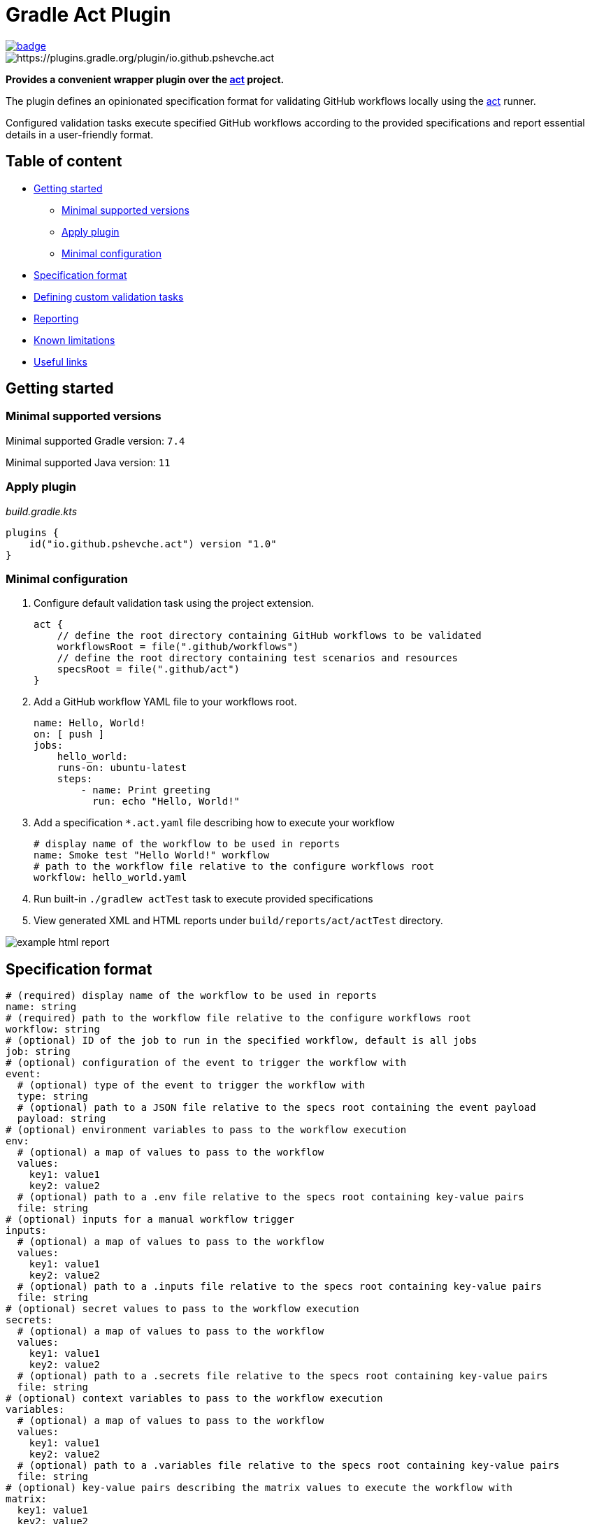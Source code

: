 = Gradle Act Plugin

[.float-group]
--
[.left]
image::https://github.com/pshevche/gradle-act-plugin/actions/workflows/build.yml/badge.svg[link=https://github.com/pshevche/gradle-act-plugin/actions/workflows/build.yml]

[.left]
image::https://img.shields.io/maven-metadata/v/https/plugins.gradle.org/m2/io/github/pshevche/act/io.github.pshevche.act.gradle.plugin/maven-metadata.xml.svg?colorB=007ec6&label=Gradle Plugin Portal[https://plugins.gradle.org/plugin/io.github.pshevche.act]
--

**Provides a convenient wrapper plugin over the https://github.com/nektos/act[act] project.**

The plugin defines an opinionated specification format for validating GitHub workflows locally using the https://github.com/nektos/act[act] runner.

Configured validation tasks execute specified GitHub workflows according to the provided specifications and report essential details in a user-friendly format.

== Table of content

* <<getting_started, Getting started>>
** <<compatibility, Minimal supported versions>>
** <<apply_plugin, Apply plugin>>
** <<minimal_configuration, Minimal configuration>>
* <<specification_format, Specification format>>
* <<custom_task, Defining custom validation tasks>>
* <<reporting, Reporting>>
* <<limitations, Known limitations>>
* <<useful_links, Useful links>>

[[getting_started]]
== Getting started

[[compatibility]]
=== Minimal supported versions

Minimal supported Gradle version: `7.4`

Minimal supported Java version: `11`

[[apply_plugin]]
=== Apply plugin

_build.gradle.kts_

[source,kotlin]
----
plugins {
    id("io.github.pshevche.act") version "1.0"
}
----

[[minimal_configuration]]
=== Minimal configuration

. Configure default validation task using the project extension.

    act {
        // define the root directory containing GitHub workflows to be validated
        workflowsRoot = file(".github/workflows")
        // define the root directory containing test scenarios and resources
        specsRoot = file(".github/act")
    }

. Add a GitHub workflow YAML file to your workflows root.

    name: Hello, World!
    on: [ push ]
    jobs:
        hello_world:
        runs-on: ubuntu-latest
        steps:
            - name: Print greeting
              run: echo "Hello, World!"

. Add a specification `*.act.yaml` file describing how to execute your workflow

    # display name of the workflow to be used in reports
    name: Smoke test "Hello World!" workflow
    # path to the workflow file relative to the configure workflows root
    workflow: hello_world.yaml

. Run built-in `./gradlew actTest` task to execute provided specifications
. View generated XML and HTML reports under `build/reports/act/actTest` directory.

image::docs/example_html_report.png[]

[[specification_format]]
== Specification format

[source,yaml]
----
# (required) display name of the workflow to be used in reports
name: string
# (required) path to the workflow file relative to the configure workflows root
workflow: string
# (optional) ID of the job to run in the specified workflow, default is all jobs
job: string
# (optional) configuration of the event to trigger the workflow with
event:
  # (optional) type of the event to trigger the workflow with
  type: string
  # (optional) path to a JSON file relative to the specs root containing the event payload
  payload: string
# (optional) environment variables to pass to the workflow execution
env:
  # (optional) a map of values to pass to the workflow
  values:
    key1: value1
    key2: value2
  # (optional) path to a .env file relative to the specs root containing key-value pairs
  file: string
# (optional) inputs for a manual workflow trigger
inputs:
  # (optional) a map of values to pass to the workflow
  values:
    key1: value1
    key2: value2
  # (optional) path to a .inputs file relative to the specs root containing key-value pairs
  file: string
# (optional) secret values to pass to the workflow execution
secrets:
  # (optional) a map of values to pass to the workflow
  values:
    key1: value1
    key2: value2
  # (optional) path to a .secrets file relative to the specs root containing key-value pairs
  file: string
# (optional) context variables to pass to the workflow execution
variables:
  # (optional) a map of values to pass to the workflow
  values:
    key1: value1
    key2: value2
  # (optional) path to a .variables file relative to the specs root containing key-value pairs
  file: string
# (optional) key-value pairs describing the matrix values to execute the workflow with
matrix:
  key1: value1
  key2: value2
# (optional) configuration of resources to configure for workflow execution
resources:
  # (optional) configuration of the artifact server to simulate workflow artifact upload
  artifactServer:
    # (required) describes whether the resource should be enabled
    enabled: boolean
    # (required) path to the local directory in which artifacts should be stored
    storage: string
    # (optional) address to which the server binds
    host: string
    # (optional) port to which the server binds
    port: int
  # (optional) configuration of the cache server to simulate workflow cache storage
  cacheServer:
    # (required) describes whether the resource should be enabled
    enabled: boolean
    # (required) path to the local directory in which cache entries should be stored
    storage: string
    # (optional) address to which the server binds
    host: string
    # (optional) port to which the server binds
    port: int
# (optional) additional arguments to pass to the act command as-is
additionalArgs:
  - string1
  - string2
----

[[custom_task]]
== Defining custom validations task

In addition to the default `actTest` task, custom validation tasks can be defined as follows:

_build.gradle.kts_

[source,kotlin]
----
import io.github.pshevche.act.ActTest

tasks.register<ActTest>("customActTest") {
    workflowsRoot = file(".github/customWorkflows")
    specsRoot = file(".github/customAct")
    forwardActOutput = true
    reportsDir = layout.buildDirectory.dir("customActTestReports")
}
----

[[reporting]]
== Reporting

In the configured reports directory, the task will generate two report files: `test.xml` and `test.html`:

* `test.xml`: a single XML file in an https://github.com/ota4j-team/open-test-reporting?tab=readme-ov-file#event-based-format[event-based Open Test Reporting format] containing results of all specifications.
* `test.html`: a human-readable HTML file containing results of all specifications.

[[limitations]]
== Known limitations

=== Sequential specification executions

Currently, `act` command has a state shared between invocations.
Invoking `act` in-parallel (e.g. to evaluate multiple specifications) may result in a polluted state and as a result flaky workflow executions.
To prevent this from happening, the default validation task has been designed to execute all specifications sequentially.
When adding a custom validation task, ensure that it does not run in-parallel with other `ActTest` tasks to prevent the polluted state.

=== Supported `act` options

`act` provides a large number of options to configure workflow execution.
This plugin aims to abstract away the configuration effort and enforce best practices.
Therefore, the initial release of the plugin has a built-in support for a small set of options deemed essential to design meaningful test scenarios for GitHub workflows.
Additional unsupported arguments can be passed using the `additionalArgs` property of a specification file.
Despite having this option, feel free to submit a feature request for a new option describing how the plugin and its users will contribute from having a native support for this property.

[[useful_links]]
== Useful links

* https://github.com/nektos/act[nektos/act]: GitHub actions runner used by the plugin.
* https://nektosact.com/[act User Guide]: describes various configuration options that the runner provides, as well as the format for input files.
* https://github.com/ota4j-team/open-test-reporting[Open Test Reporting format]: contains the schema for XML reports that can be referenced for automation development.
* https://plugins.gradle.org/plugin/io.github.pshevche.act[Gradle Act Plugin]: Gradle Act Plugin on Gradle Plugin Portal.